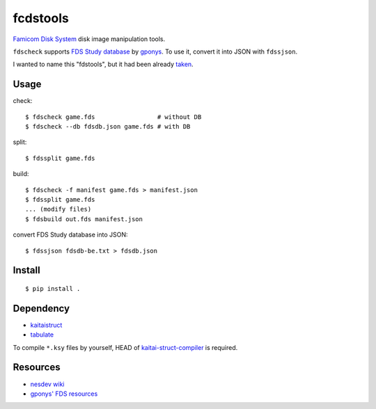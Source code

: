 =========
fcdstools
=========

`Famicom Disk System <https://en.wikipedia.org/wiki/Family_Computer_Disk_System>`_
disk image manipulation tools.

``fdscheck`` supports
`FDS Study database <http://www.geocities.jp/gponys/fmcmdskw11.html>`_
by `gponys <http://www.geocities.jp/gponys/>`_. To use it, convert it
into JSON with ``fdssjson``.

I wanted to name this "fdstools", but it had been already
`taken <https://pypi.python.org/pypi/fdstools/>`_.


Usage
=====

check::

    $ fdscheck game.fds                 # without DB
    $ fdscheck --db fdsdb.json game.fds # with DB

split::

    $ fdssplit game.fds

build::

    $ fdscheck -f manifest game.fds > manifest.json
    $ fdssplit game.fds
    ... (modify files)
    $ fdsbuild out.fds manifest.json

convert FDS Study database into JSON::

    $ fdssjson fdsdb-be.txt > fdsdb.json


Install
=======

::

    $ pip install .


Dependency
==========

* `kaitaistruct <https://pypi.python.org/pypi/kaitaistruct>`_
* `tabulate <https://pypi.python.org/pypi/tabulate>`_

To compile ``*.ksy`` files by yourself, HEAD of
`kaitai-struct-compiler <https://github.com/kaitai-io/kaitai_struct_compiler>`_
is required.


Resources
=========

* `nesdev wiki <https://wiki.nesdev.com/w/index.php/Family_Computer_Disk_System>`_
* `gponys' FDS resources <http://www.geocities.jp/gponys/fmcmdskw.html>`_


